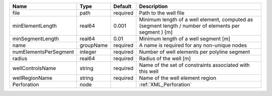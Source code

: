 

===================== ========= ======== ==================================================================================================== 
Name                  Type      Default  Description                                                                                          
===================== ========= ======== ==================================================================================================== 
file                  path      required Path to the well file                                                                                
minElementLength      real64    0.001    Minimum length of a well element, computed as (segment length / number of elements per segment ) [m] 
minSegmentLength      real64    0.01     Minimum length of a well segment [m]                                                                 
name                  groupName required A name is required for any non-unique nodes                                                          
numElementsPerSegment integer   required Number of well elements per polyline segment                                                         
radius                real64    required Radius of the well [m]                                                                               
wellControlsName      string    required Name of the set of constraints associated with this well                                             
wellRegionName        string    required Name of the well element region                                                                      
Perforation           node               :ref:`XML_Perforation`                                                                               
===================== ========= ======== ==================================================================================================== 


